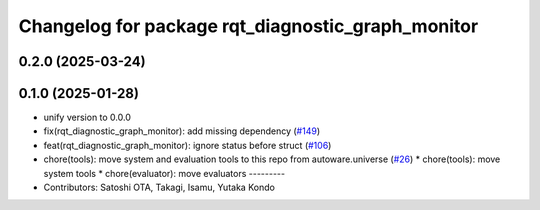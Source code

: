 ^^^^^^^^^^^^^^^^^^^^^^^^^^^^^^^^^^^^^^^^^^^^^^^^^^
Changelog for package rqt_diagnostic_graph_monitor
^^^^^^^^^^^^^^^^^^^^^^^^^^^^^^^^^^^^^^^^^^^^^^^^^^

0.2.0 (2025-03-24)
------------------

0.1.0 (2025-01-28)
------------------
* unify version to 0.0.0
* fix(rqt_diagnostic_graph_monitor): add missing dependency (`#149 <https://github.com/autowarefoundation/autoware_tools/issues/149>`_)
* feat(rqt_diagnostic_graph_monitor): ignore status before struct (`#106 <https://github.com/autowarefoundation/autoware_tools/issues/106>`_)
* chore(tools): move system and evaluation tools to this repo from autoware.universe (`#26 <https://github.com/autowarefoundation/autoware_tools/issues/26>`_)
  * chore(tools): move system tools
  * chore(evaluator): move evaluators
  ---------
* Contributors: Satoshi OTA, Takagi, Isamu, Yutaka Kondo
